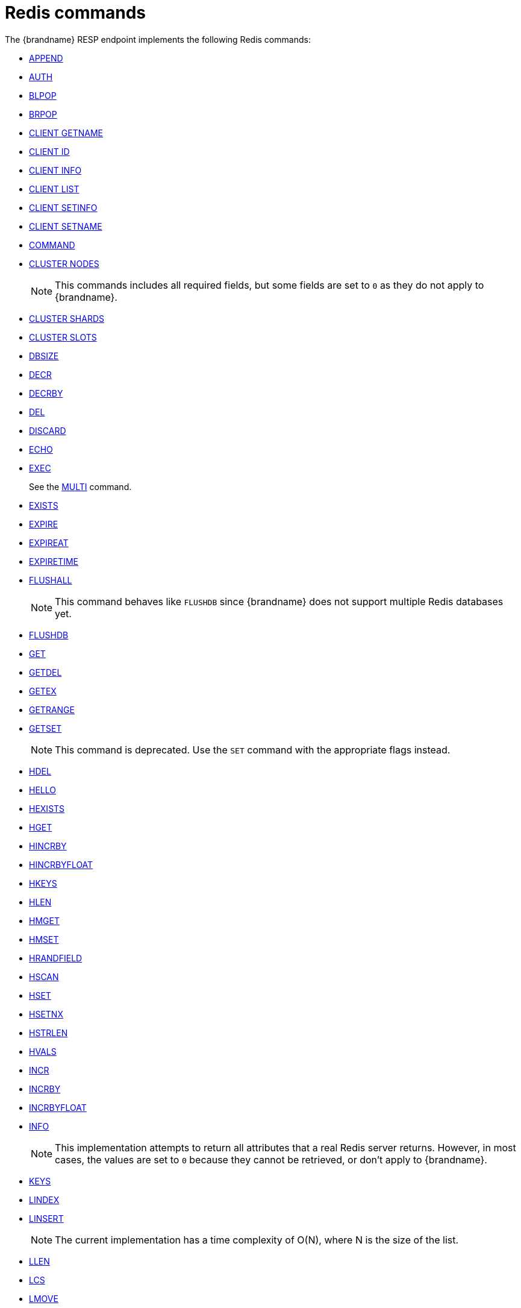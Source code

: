 [id='redis-commands_{context}']
= Redis commands

The {brandname} RESP endpoint implements the following Redis commands:


* link:https://redis.io/commands/append[APPEND]

* link:https://redis.io/commands/auth[AUTH]

* link:https://redis.io/commands/blpop[BLPOP]

* link:https://redis.io/commands/brpop[BRPOP]

* link:https://redis.io/commands/client-getname[CLIENT GETNAME]

* link:https://redis.io/commands/client-id[CLIENT ID]

* link:https://redis.io/commands/client-info[CLIENT INFO]

* link:https://redis.io/commands/client-list[CLIENT LIST]

* link:https://redis.io/commands/client-setinfo[CLIENT SETINFO]

* link:https://redis.io/commands/client-setname[CLIENT SETNAME]

* link:https://redis.io/commands/command[COMMAND]

* link:https://redis.io/commands/cluster-nodes/[CLUSTER NODES]
+
NOTE: This commands includes all required fields, but some fields are set to `0` as they do not apply to {brandname}.

* link:https://redis.io/commands/cluster-shards/[CLUSTER SHARDS]

* link:https://redis.io/commands/cluster-slots/[CLUSTER SLOTS]

* link:https://redis.io/commands/dbsize[DBSIZE]

* link:https://redis.io/commands/decr[DECR]

* link:https://redis.io/commands/decrby[DECRBY]

* link:https://redis.io/commands/del[DEL]

* link:https://redis.io/commands/discard[DISCARD]

* link:https://redis.io/commands/echo[ECHO]

* link:https://redis.io/commands/exec[EXEC]
+
See the xref:multi_command[MULTI] command.

* link:https://redis.io/commands/exists[EXISTS]

* link:https://redis.io/commands/expire[EXPIRE]

* link:https://redis.io/commands/expireat[EXPIREAT]

* link:https://redis.io/commands/expiretime[EXPIRETIME]

* link:https://redis.io/commands/flushall[FLUSHALL]
+
NOTE: This command behaves like `FLUSHDB` since {brandname} does not support multiple Redis databases yet.

* link:https://redis.io/commands/flushdb[FLUSHDB]

* link:https://redis.io/commands/get[GET]

* link:https://redis.io/commands/getdel[GETDEL]

* link:https://redis.io/commands/getex[GETEX]

* link:https://redis.io/commands/getrange[GETRANGE]

* link:https://redis.io/commands/getset[GETSET]
+
NOTE: This command is deprecated. Use the `SET` command with the appropriate flags instead.

* link:https://redis.io/commands/hdel[HDEL]

* link:https://redis.io/commands/hello[HELLO]

* link:https://redis.io/commands/hexists[HEXISTS]

* link:https://redis.io/commands/hget[HGET]

* link:https://redis.io/commands/hincrby[HINCRBY]

* link:https://redis.io/commands/hincrbyfloat[HINCRBYFLOAT]

* link:https://redis.io/commands/hkeys[HKEYS]

* link:https://redis.io/commands/hlen[HLEN]

* link:https://redis.io/commands/hmget[HMGET]

* link:https://redis.io/commands/hmset[HMSET]

* link:https://redis.io/commands/hrandfield[HRANDFIELD]

* link:https://redis.io/commands/hscan[HSCAN]

* link:https://redis.io/commands/hset[HSET]

* link:https://redis.io/commands/hsetnx[HSETNX]

* link:https://redis.io/commands/hstrlen[HSTRLEN]

* link:https://redis.io/commands/hvals[HVALS]

* link:https://redis.io/commands/incr[INCR]

* link:https://redis.io/commands/incrby[INCRBY]

* link:https://redis.io/commands/incrbyfloat[INCRBYFLOAT]

* link:https://redis.io/commands/info[INFO]
+
NOTE: This implementation attempts to return all attributes that a real Redis server returns. However, in most cases, the values are set to `0` because they cannot be retrieved, or don't apply to {brandname}.

* link:https://redis.io/commands/keys[KEYS]

* link:https://redis.io/commands/lindex[LINDEX]

* link:https://redis.io/commands/linsert[LINSERT]
+
NOTE: The current implementation has a time complexity of O(N), where N is the size of the list.

* link:https://redis.io/commands/llen[LLEN]

* link:https://redis.io/commands/lcs[LCS]

* link:https://redis.io/commands/lmove[LMOVE]
+
NOTE: The current implementation is atomic for rotation when the source and destination are the same list. For different lists, there is relaxed consistency for concurrent operations or failures unless the resp cache is configured to use transactions.

* link:https://redis.io/commands/lmpop[LMPOP]

* link:https://redis.io/commands/lpop[LPOP]

* link:https://redis.io/commands/lpos[LPOS]

* link:https://redis.io/commands/lpush[LPUSH]

* link:https://redis.io/commands/lpushx[LPUSHX]

* link:https://redis.io/commands/lrange[LRANGE]

* link:https://redis.io/commands/lrem[LREM]

* link:https://redis.io/commands/lset[LSET]

* link:https://redis.io/commands/ltrim[LTRIM]

* link:https://redis.io/commands/memory-info[MEMORY-USAGE]
+ 
NOTE: This command will return the memory used by the key and the value. It doesn't include the memory used by additional metadata associated with the entry.


* link:https://redis.io/commands/memory-stats[MEMORY-STATS]
+
NOTE: This command will return the same fields as a real Redis server, but all values will be set to `0`.

* link:https://redis.io/commands/mget[MGET]

* link:https://redis.io/commands/module-list[MODULE LIST]
+
NOTE: This command always returns an empty list of modules.

* link:https://redis.io/commands/mset[MSET]

* link:https://redis.io/commands/msetnx[MSETNX]

* link:https://redis.io/commands/multi[MULTI] [[multi_command]]
+
NOTE: The current implementation has a relaxed isolation level. Redis offers serializable transactions, but {brandname}
provides a read-uncommitted isolation.

* link:https://redis.io/commands/persist[PERSIST]

* link:https://redis.io/commands/pexpire[PEXPIRE]

* link:https://redis.io/commands/pexpiretime[PEXPIRETIME]

* link:https://redis.io/commands/ping[PING]

* link:https://redis.io/commands/psetex[PSETEX]
+
NOTE: This command is deprecated. Use the `SET` command with the appropriate flags.

* link:https://redis.io/commands/psubscribe[PSUBSCRIBE]

* link:https://redis.io/docs/latest/commands/pubsub-channels[PUBSUB CHANNELS]

* link:https://redis.io/docs/latest/commands/pubsub-numpat[PUBSUB NUMPAT]

* link:https://redis.io/commands/pttl[PTTL]

* link:https://redis.io/commands/publish[PUBLISH]

* link:https://redis.io/commands/punsubscribe[PUNSUBSCRIBE]

* link:https://redis.io/commands/quit[QUIT]

* link:https://redis.io/commands/randomkey[RANDOMKEY]

* link:https://redis.io/commands/rpop[RPOP]

* link:https://redis.io/commands/rpoplpush[RPOPLPUSH]

* link:https://redis.io/commands/rpush[RPUSH]

* link:https://redis.io/commands/rpushx[RPUSHX]

* https://redis.io/commands/readonly[READONLY]

* https://redis.io/commands/readwrite[READWRITE]

* https://redis.io/commands/rename[RENAME]

* https://redis.io/commands/renamenx[RENAMENX]

* link:https://redis.io/commands/reset[RESET]

* link:https://redis.io/commands/sadd[SADD]

* link:https://redis.io/commands/scard[SCARD]

* link:https://redis.io/commands/scan[SCAN]
+
NOTE: Cursors are reaped in case they have not been used within a timeout. The timeout is 5 minutes.

* link:https://redis.io/commands/sdiff[SDIFF]

* link:https://redis.io/commands/sdiffstore[SDIFFSTORE]

* link:https://redis.io/commands/select[SELECT]

* link:https://redis.io/commands/set[SET]

* link:https://redis.io/commands/setex[SETEX]
+
NOTE: This command is deprecated. Use the `SET` command with the appropriate flags instead.

* link:https://redis.io/commands/setnx[SETNX]
+
NOTE: This command is deprecated. Use the `SET` command with the appropriate flags instead.

* link:https://redis.io/commands/set[SETRANGE]

* link:https://redis.io/commands/sinter[SINTER]

* link:https://redis.io/commands/sintercard[SINTERCARD]

* link:https://redis.io/commands/sinterstore[SINTERSTORE]

* link:https://redis.io/commands/sismember[SISMEMBER]

* link:https://redis.io/commands/sort[SORT]

* link:https://redis.io/commands/sort_ro[SORT_RO]

* link:https://redis.io/commands/members[SMEMBERS]

* link:https://redis.io/commands/smove[SMOVE]

* link:https://redis.io/commands/spop[SPOP]

* link:https://redis.io/commands/srandmember[SRANDMEMBER]

* link:https://redis.io/commands/sscan[SSCAN]

* link:https://redis.io/commands/strlen[STRLEN]

* link:https://redis.io/commands/substr[SUBSTR]
+
NOTE: This command is deprecated. Use the `GETRANGE` command instead.

* link:https://redis.io/commands/subscribe[SUBSCRIBE]

* link:https://redis.io/commands/sunion[SUNION]

* link:https://redis.io/commands/sunionstore[SUNIONSTORE]

* link:https://redis.io/commands/time[TIME]

* link:https://redis.io/commands/ttl[TTL]

* link:https://redis.io/commands/type[TYPE]

* link:https://redis.io/commands/unsubscribe[UNSUBSCRIBE]

* link:https://redis.io/commands/unwatch[UNWATCH]

* link:https://redis.io/commands/watch[WATCH]

* link:https://redis.io/commands/zadd[ZADD]

* link:https://redis.io/commands/zcard[ZCARD]

* link:https://redis.io/commands/zcount[ZCOUNT]

* link:https://redis.io/commands/zdiff[ZDIFF]

* link:https://redis.io/commands/zdiffstore[ZDIFFSTORE]

* link:https://redis.io/commands/zincrby[ZINCRBY]

* link:https://redis.io/commands/zinter[ZINTER]

* link:https://redis.io/commands/zintercard[ZINTERCARD]

* link:https://redis.io/commands/zinterstore[ZINTERSTORE]

* link:https://redis.io/commands/zlexcount[ZLEXCOUNT]

* link:https://redis.io/commands/zmpop[ZMPOP]

* link:https://redis.io/commands/zpopmax[ZPOPMAX]

* link:https://redis.io/commands/zpopmin[ZPOPMIN]

* link:https://redis.io/commands/zunion[ZUNION]

* link:https://redis.io/commands/zunionstore[ZUNIONSTORE]

* link:https://redis.io/commands/zrandmember[ZRANDMEMBER]

* link:https://redis.io/commands/zrange[ZRANGE]

* link:https://redis.io/commands/zrangebylex[ZRANGEBYLEX]

* link:https://redis.io/commands/zrangebyscore[ZRANGEBYSCORE]

* link:https://redis.io/commands/zrevrange[ZREVRANGE]

* link:https://redis.io/commands/zrevrangebylex[ZREVRANGEBYLEX]

* link:https://redis.io/commands/zrevrangebyscore[ZREVRANGEBYSCORE]

* link:https://redis.io/commands/zrangestore[ZRANGESTORE]

* link:https://redis.io/commands/zrem[ZREM]

* link:https://redis.io/commands/zremrangebylex[ZREMRANGEBYLEX]

* link:https://redis.io/commands/zremrangebyrank[ZREMRANGEBYRANK]

* link:https://redis.io/commands/zremrangebyscore[ZREMRANGEBYSCORE]

* link:https://redis.io/commands/zscore[ZSCAN]

* link:https://redis.io/commands/zscore[ZSCORE]

